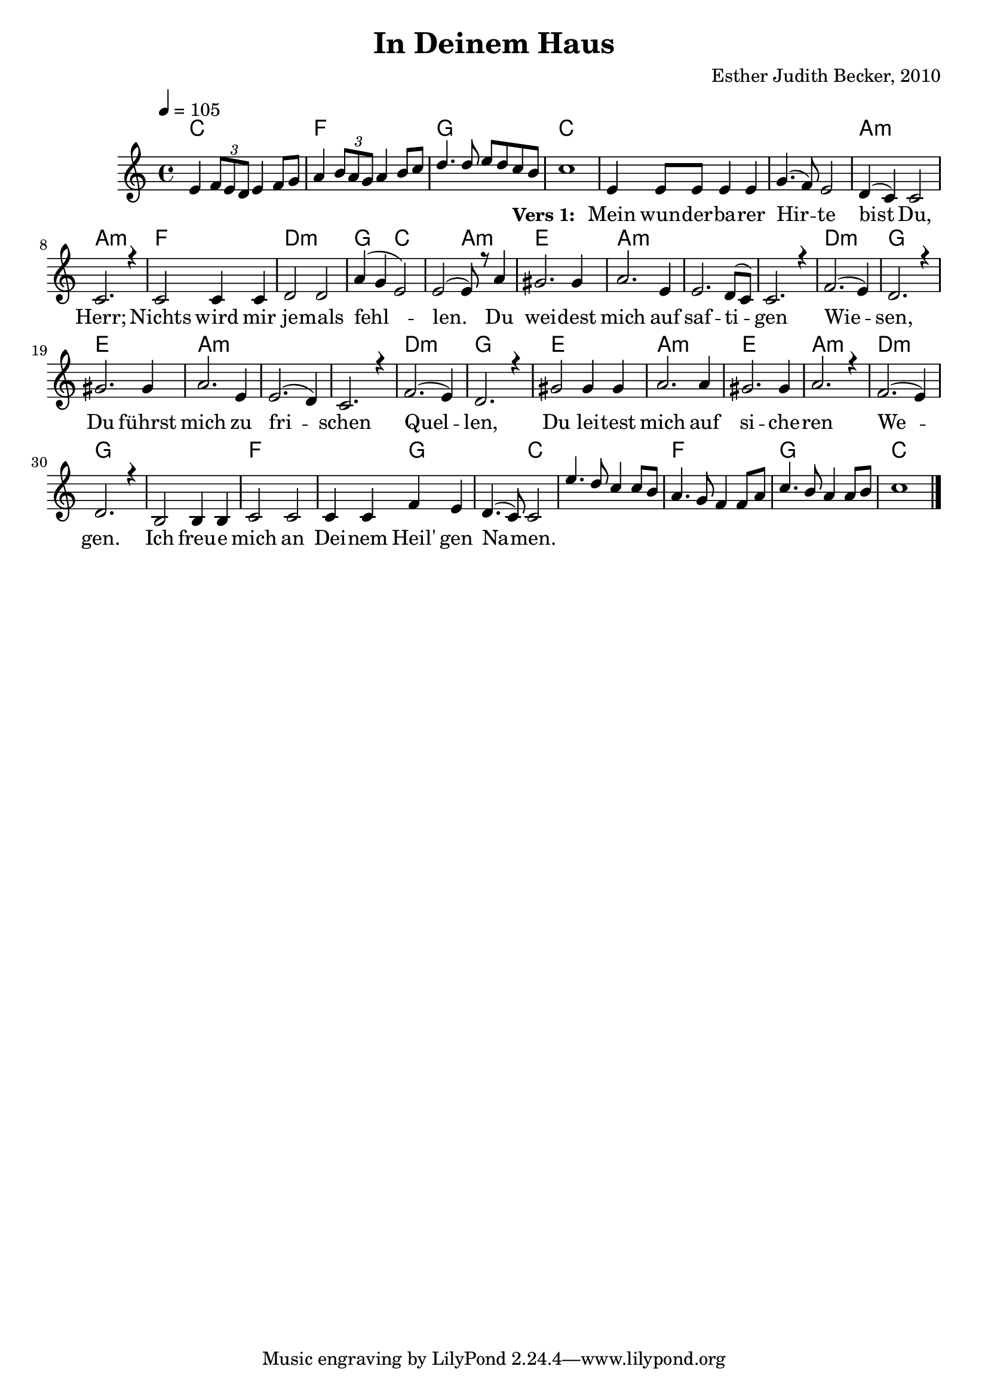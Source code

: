 \version "2.13.3"

\header {
    title = "In Deinem Haus"
    composer = "Esther Judith Becker, 2010"
}

global = {
    \key c \major
    \tempo 4 = 105
}

akkorde = \chordmode {
    c1 f1 g1 c1
    c1 c1 a1:m a1:m
    f1 d1:m g2 c2 c2 a2:m
    e1 a1:m a1:m a1:m d1:m g1
    e1 a1:m a1:m a1:m d1:m g1
    e1 a1:m e1 a1:m d1:m g1
    g1 f1 f2 g2 g2 c2
    
    c1 f1 g1 c1
}

text = \lyricmode {
    _ _ _ _ _ _ _ 
    _ _ _ _ _ _ _ 
    _ _ _ _ _ _ _
    \set stanza = #"Vers 1: "
    Mein wun -- der -- ba -- rer Hir -- te bist Du, Herr;
    Nichts wird mir je -- mals fehl -- len.
    Du wei -- dest mich auf saf -- ti -- gen Wie -- sen,
    Du führst mich zu fri -- schen Quel -- len,
    Du lei -- test mich auf si -- che -- ren We -- gen.
    Ich freu -- e mich an Dei -- nem Heil' gen Na -- men.
}

noten = {
    e4 \times 2/3 { f8 e d} e4 f8 g | a4 \times 2/3 {b8 a g} a4 b8 c | d4. d8 e d c b | c1 |
    
    e,4 e8 e e4 e |
    g4.( f8) e2 | d4( c) c2 | c2. r4 | c2 c4 c | d2 d |
    a'4( g e2) | e2( e8) r8 a4 | gis2. gis4 | a2. e4 | e2. d8( c) |
    c2. r4 | f2.( e4) | d2. r4 | gis2. gis4 | a2. e4 |
    e2.( d4) | c2. r4 | f2.( e4) | d2. r4 | gis2 gis4 gis4 |
    a2. a4 | gis2. gis4 | a2. r4 | f2.( e4) | d2. r4 |
    b2 b4 b | c2 c | c4 c f e | d4.( c8) c2 |
    
    e'4. d8 c4 c8 b | a4. g8 f4 f8 a | c4. b8 a4 a8 b | c1 |
    \bar"|."
}

\score {
    <<
        \new ChordNames { \set chordChanges = ##t \akkorde }
        \new Voice { \voiceOne << \global \relative c' \noten >> }
        \addlyrics { \text }
    >>
}

\score {
    <<
        \new ChordNames { \set chordChanges = ##t \akkorde }
        \new Voice { \voiceOne << \global \relative c' \noten >> }
    >>
    
    \midi {
        \context {
            \Score
        }
    }
}